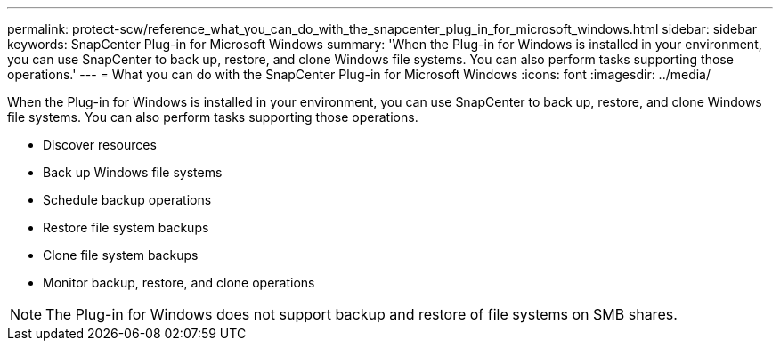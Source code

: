 ---
permalink: protect-scw/reference_what_you_can_do_with_the_snapcenter_plug_in_for_microsoft_windows.html
sidebar: sidebar
keywords: SnapCenter Plug-in for Microsoft Windows
summary: 'When the Plug-in for Windows is installed in your environment, you can use SnapCenter to back up, restore, and clone Windows file systems. You can also perform tasks supporting those operations.'
---
= What you can do with the SnapCenter Plug-in for Microsoft Windows
:icons: font
:imagesdir: ../media/

[.lead]
When the Plug-in for Windows is installed in your environment, you can use SnapCenter to back up, restore, and clone Windows file systems. You can also perform tasks supporting those operations.

* Discover resources
* Back up Windows file systems
* Schedule backup operations
* Restore file system backups
* Clone file system backups
* Monitor backup, restore, and clone operations

NOTE: The Plug-in for Windows does not support backup and restore of file systems on SMB shares.
